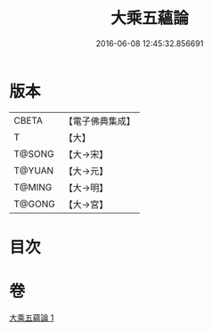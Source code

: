 #+TITLE: 大乘五蘊論 
#+DATE: 2016-06-08 12:45:32.856691

* 版本
 |     CBETA|【電子佛典集成】|
 |         T|【大】     |
 |    T@SONG|【大→宋】   |
 |    T@YUAN|【大→元】   |
 |    T@MING|【大→明】   |
 |    T@GONG|【大→宮】   |

* 目次

* 卷
[[file:KR6n0094_001.txt][大乘五蘊論 1]]

